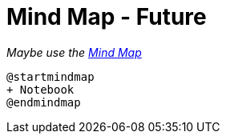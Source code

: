 # Mind Map - Future

_Maybe use the https://plantuml.com/mindmap-diagram[Mind Map]_

----
@startmindmap
+ Notebook
@endmindmap
----